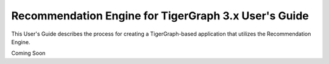 Recommendation Engine for TigerGraph 3.x User's Guide
=====================================================

This User's Guide describes the process for creating a TigerGraph-based application that utilizes the
Recommendation Engine.

Coming Soon
